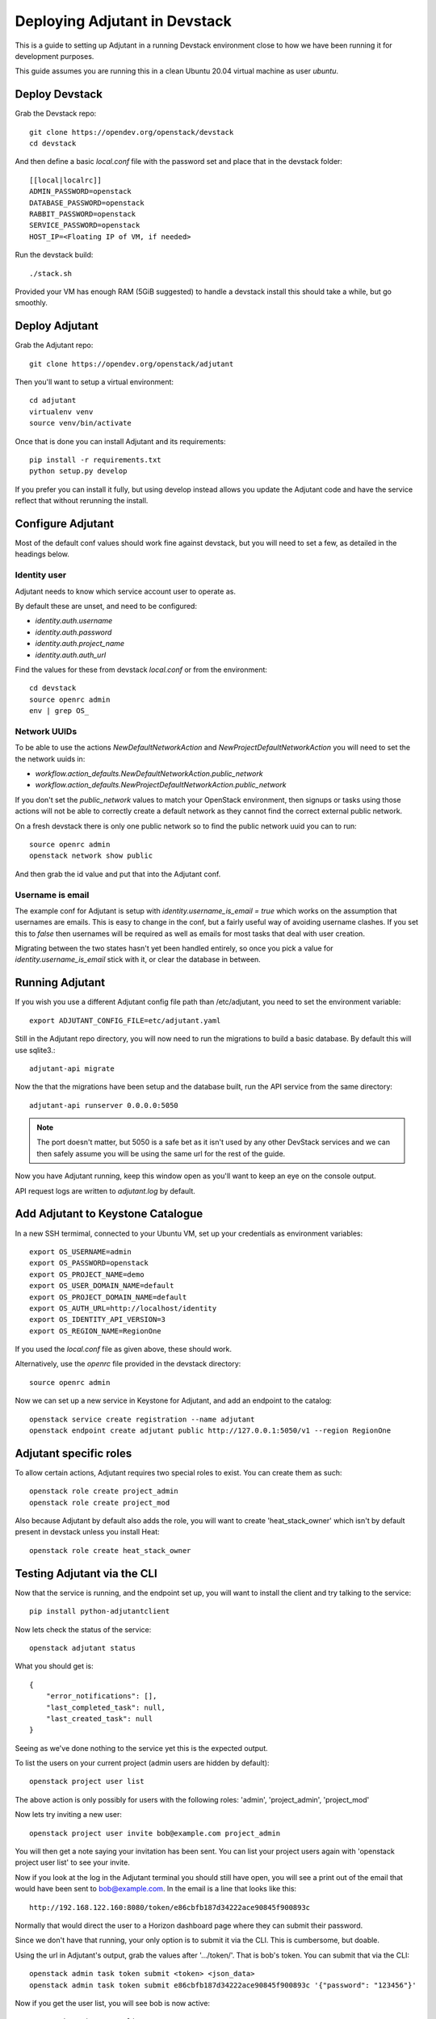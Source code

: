 ###############################
Deploying Adjutant in Devstack
###############################

This is a guide to setting up Adjutant in a running Devstack
environment close to how we have been running it for development purposes.

This guide assumes you are running this in a clean Ubuntu 20.04
virtual machine as user `ubuntu`.

***************
Deploy Devstack
***************

Grab the Devstack repo::

    git clone https://opendev.org/openstack/devstack
    cd devstack

And then define a basic `local.conf` file with the password set and place that
in the devstack folder::

    [[local|localrc]]
    ADMIN_PASSWORD=openstack
    DATABASE_PASSWORD=openstack
    RABBIT_PASSWORD=openstack
    SERVICE_PASSWORD=openstack
    HOST_IP=<Floating IP of VM, if needed>

Run the devstack build::

    ./stack.sh

Provided your VM has enough RAM (5GiB suggested) to handle a devstack install
this should take a while, but go smoothly.

***************
Deploy Adjutant
***************

Grab the Adjutant repo::

    git clone https://opendev.org/openstack/adjutant

Then you'll want to setup a virtual environment::

    cd adjutant
    virtualenv venv
    source venv/bin/activate

Once that is done you can install Adjutant and its requirements::

    pip install -r requirements.txt
    python setup.py develop

If you prefer you can install it fully, but using develop instead allows you
update the Adjutant code and have the service reflect that without rerunning
the install.

******************
Configure Adjutant
******************

Most of the default conf values should work fine against devstack, but you will
need to set a few, as detailed in the headings below.

Identity user
==================

Adjutant needs to know which service account user to operate as.

By default these are unset, and need to be configured:

* `identity.auth.username`
* `identity.auth.password`
* `identity.auth.project_name`
* `identity.auth.auth_url`

Find the values for these from devstack `local.conf` or from the environment::

    cd devstack
    source openrc admin
    env | grep OS_

Network UUIDs
=================

To be able to use the actions `NewDefaultNetworkAction` and
`NewProjectDefaultNetworkAction` you will need to set the the network uuids in:

* `workflow.action_defaults.NewDefaultNetworkAction.public_network`
* `workflow.action_defaults.NewProjectDefaultNetworkAction.public_network`

If you don't set the `public_network` values to match your OpenStack
environment, then signups or tasks using those actions will not be able to
correctly create a default network as they cannot find the correct external
public network.

On a fresh devstack there is only one public network so to find the public
network uuid you can to run::

    source openrc admin
    openstack network show public

And then grab the id value and put that into the Adjutant conf.

Username is email
=================

The example conf for Adjutant is setup with `identity.username_is_email = true`
which works on the assumption that usernames are emails. This is easy to change
in the conf, but a fairly useful way of avoiding username clashes. If you set
this to `false` then usernames will be required as well as emails for most
tasks that deal with user creation.

Migrating between the two states hasn't yet been handled entirely, so once you
pick a value for `identity.username_is_email` stick with it, or clear the
database in between.

****************
Running Adjutant
****************

If you wish you use a different Adjutant config file path than /etc/adjutant,
you need to set the environment variable::

    export ADJUTANT_CONFIG_FILE=etc/adjutant.yaml

Still in the Adjutant repo directory, you will now need to run the migrations
to build a basic database. By default this will use sqlite3.::

    adjutant-api migrate

Now the that the migrations have been setup and the database built, run the
API service from the same directory::

    adjutant-api runserver 0.0.0.0:5050

.. note::

    The port doesn't matter, but 5050 is a safe bet as it isn't used by any
    other DevStack services and we can then safely assume you will be using
    the same url for the rest of the guide.

Now you have Adjutant running, keep this window open as you'll want to keep
an eye on the console output.

API request logs are written to `adjutant.log` by default.

**********************************
Add Adjutant to Keystone Catalogue
**********************************

In a new SSH termimal, connected to your Ubuntu VM, set up your credentials as
environment variables::

    export OS_USERNAME=admin
    export OS_PASSWORD=openstack
    export OS_PROJECT_NAME=demo
    export OS_USER_DOMAIN_NAME=default
    export OS_PROJECT_DOMAIN_NAME=default
    export OS_AUTH_URL=http://localhost/identity
    export OS_IDENTITY_API_VERSION=3
    export OS_REGION_NAME=RegionOne

If you used the `local.conf` file as given above, these should work.

Alternatively, use the `openrc` file provided in the devstack directory::

    source openrc admin

Now we can set up a new service in Keystone for Adjutant, and add an endpoint
to the catalog::

    openstack service create registration --name adjutant
    openstack endpoint create adjutant public http://127.0.0.1:5050/v1 --region RegionOne

**********************************
Adjutant specific roles
**********************************

To allow certain actions, Adjutant requires two special roles to exist.
You can create them as such::

    openstack role create project_admin
    openstack role create project_mod

Also because Adjutant by default also adds the role, you will want to create
'heat_stack_owner' which isn't by default present in devstack unless you
install Heat::

    openstack role create heat_stack_owner


**********************************
Testing Adjutant via the CLI
**********************************

Now that the service is running, and the endpoint set up, you will want
to install the client and try talking to the service::

    pip install python-adjutantclient

Now lets check the status of the service::

    openstack adjutant status


What you should get is::

    {
        "error_notifications": [],
        "last_completed_task": null,
        "last_created_task": null
    }

Seeing as we've done nothing to the service yet this is the expected output.

To list the users on your current project (admin users are hidden by default)::

    openstack project user list

The above action is only possibly for users with the following roles:
'admin', 'project_admin', 'project_mod'

Now lets try inviting a new user::

    openstack project user invite bob@example.com project_admin

You will then get a note saying your invitation has been sent. You can list
your project users again with 'openstack project user list' to see your invite.


Now if you look at the log in the Adjutant terminal you should still
have open, you will see a print out of the email that would have been sent
to bob@example.com. In the email is a line that looks like this::

  http://192.168.122.160:8080/token/e86cbfb187d34222ace90845f900893c

Normally that would direct the user to a Horizon dashboard page where they can
submit their password.

Since we don't have that running, your only option is to submit it via the CLI.
This is cumbersome, but doable.

Using the url in Adjutant's output, grab the values after '.../token/'.
That is bob's token. You can submit that via the CLI::

    openstack admin task token submit <token> <json_data>
    openstack admin task token submit e86cbfb187d34222ace90845f900893c '{"password": "123456"}'


Now if you get the user list, you will see bob is now active::

    openstack project user list

And also shows up as a user if you do::

    openstack user list


And since you are an admin, you can even take a look at the tasks themselves::

    openstack admin task list

The topmost one should be your invite, and if you then do a show using that
id you can see some details about it::

    openstack admin task show <UUID>


**********************************
Setting Up Adjutant on Horizon
**********************************
Adjutant has a Horizon UI plugin, the code and setup instructions for it can
be found `here <https://opendev.org/openstack/adjutant-ui>`_.

If you do set this up, you will want to edit the default Adjutant conf to so
that the value for `workflow.horizon_url` is correctly set to point at your
Horizon URL.
